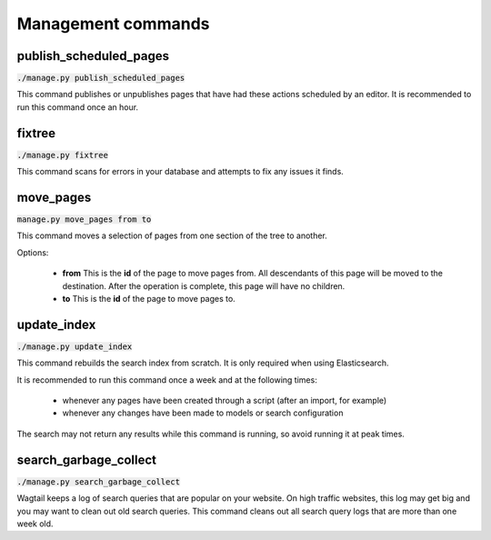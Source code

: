 Management commands
===================

publish_scheduled_pages
-----------------------

:code:`./manage.py publish_scheduled_pages`

This command publishes or unpublishes pages that have had these actions scheduled by an editor. It is recommended to run this command once an hour.

fixtree
-------

:code:`./manage.py fixtree`

This command scans for errors in your database and attempts to fix any issues it finds.

move_pages
----------

:code:`manage.py move_pages from to`

This command moves a selection of pages from one section of the tree to another.

Options:

 - **from**
   This is the **id** of the page to move pages from. All descendants of this page will be moved to the destination. After the operation is complete, this page will have no children.

 - **to**
   This is the **id** of the page to move pages to.

update_index
------------

:code:`./manage.py update_index`

This command rebuilds the search index from scratch. It is only required when using Elasticsearch.

It is recommended to run this command once a week and at the following times:

 - whenever any pages have been created through a script (after an import, for example)
 - whenever any changes have been made to models or search configuration

The search may not return any results while this command is running, so avoid running it at peak times.

search_garbage_collect
----------------------

:code:`./manage.py search_garbage_collect`

Wagtail keeps a log of search queries that are popular on your website. On high traffic websites, this log may get big and you may want to clean out old search queries. This command cleans out all search query logs that are more than one week old.
